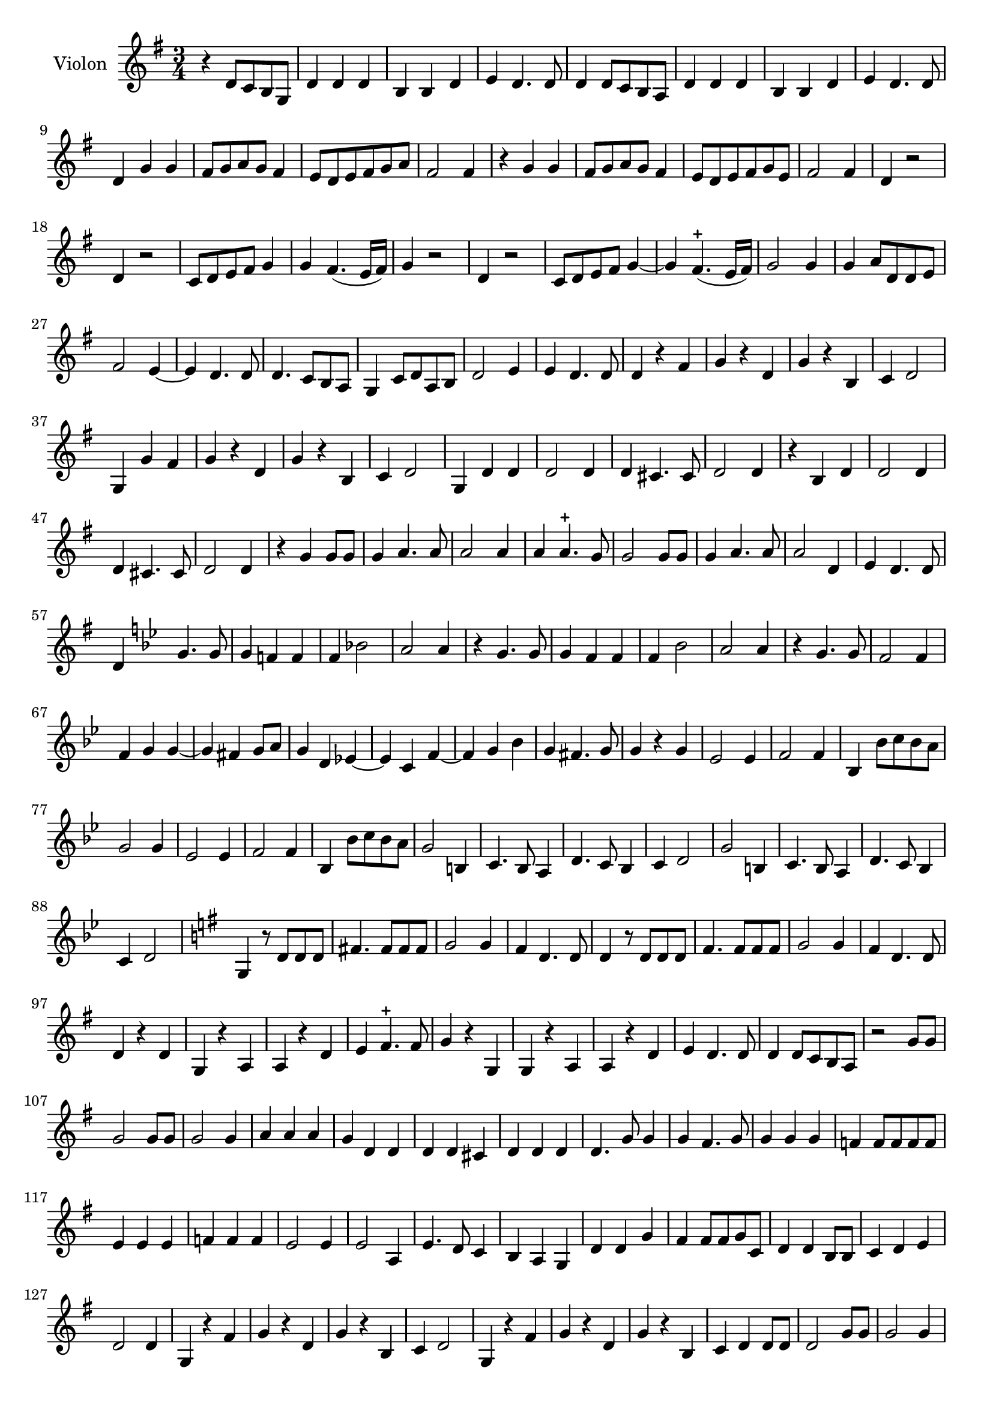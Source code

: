 \context Voice = "violon"
\relative c' { 
	\set Staff.instrumentName = \markup { \column { "Violon" } }
	\set Staff.midiInstrument = "Violin"
%	\set Staff.printKeyCancellation = ##f

  \once \override Staff.TimeSignature.style = #'() 
%  \set Score.currentBarNumber = # 731
  
  	\time 3/4
        \clef treble  
        \key g \major

    	r4  d8 c b g | d'4 d d | b b d |  e d4. d8 | d4 d8 c b a |  
%6
	d4 d d | b b d | e d4. d8 | d4 g g | fis8 g a g fis4 | e8 d e fis g  a
%12
	fis2 fis4 | r g g | fis8 g a g fis4 | e8 d e fis g e | fis2 fis4 | d r2 | 
%18
	d4 r2 | c8 d e fis g4 | g fis4. (e16 fis) | g4 r2 | d4 r2 | c8 d e fis g4 ~ |
%24
    g4 fis4.-+ (e16 fis) | g2 g4 | g a8 d, d e | fis2 e4~ | e d4. d8 | d4. c8 b a
%30
    g4 c8 d a b | d2 e4 | e d4. d8 | d4 r fis | g r d | g r b,|	
%36
    c4 d2 | g,4 g' fis | g r d | g r b, | c4 d2 | g,4 d' d |
%42
    d2 d4 | d cis4. cis8 | d2 d4 | r b d | d2 d4 |
%47
    d4 cis4. cis8 | d2 d4 | r g g8 g | g4 a4. a8 | a2 a4 |
%52
	a4 a4.-+ g8 | g2 g8 g | g4 a4. a8 | a2 d,4 | e4 d4. d8 |
%57
	d4   \key bes \major  
	
	g4. g8 | g4 f! f | f bes!2 | a a4 | r4 g4. g8 |
%62
	g4 f f | f bes2 | a a4 | r g4. g8 | f2 f4 |
%67
	f4 g g~ | g fis g8 a | g4 d es!~ | es c f~ | f g bes
%72
	g4 fis4. g8 | g4 r g | es2 es4 | f2 f4 | bes, bes'8 c bes a |
%77 - page 219
	g2 g4 | es2 es4 | f2 f4 | bes, bes'8 c bes a | g2 b,4 |
	c4. bes8 a4 | d4. c8 bes4 | c4 d2 | g2 b,4|
	c4. bes8 a4 | d4. c8 bes4 | c4 d2
	
	\key g \major g,4 r8 d' d d |
%90 page 220
	fis!4. fis8 fis fis | g2 g4 | fis d4. d8 | d4 r8 d d d |
	fis4. fis8 fis fis | g2 g4 | fis4 d4. d8 | d4 r d |
%98 - page 221
	g,4 r a | a r d | e fis4.-+ fis8 | g4 r g, |
	g r a | a r d | e d4. d8 | d4 d8 c b a |
% 2ème partie de la chaconne        
       r2 g'8 g | g2 g8 g | g2 g4 | a a a | g d d | 
       d d cis | d d d | d4. g8 g4 | g fis4. g8 | g4 g g
%116 - page 223
	f4 f8 f f f | e4 e e | f f f | e2 e4 e2 a,4 |
	e'4. d8 c4 | b a g | d' d g | fis fis8 fis g c, | d4 d b8 b |
%126 - page 224
	c4 d e | d2 d4 | g, r fis' | g r d | g r b, |
	c4 d2 | g,4 r fis' | g r d | g r b, | c d d8 d |
%136 - page 225
	d2 g8 g | g2 g4 | a fis b | gis e gis | e4. e8 fis4 | 
	g a a | a a g | fis4 fis8 fis g a | a4 a a8 a |
%145 - page 226
	fis4 fis b | a2 a4 | fis2-+ r4 | R2.*11
%159 - page 227
	r4 b,4 d | d2 d4 | d cis4. cis8 | d2 d4 | r b g |
	d'2 d4 | d cis4. cis8 | d2 d4 | r4 d d | c4 e4. e8 |
%169 - page 228
	d2 d4 | d d4. d8 | d4. c8 b4 | c2 c4 | d4. d8 b4 | e4 d4. c8 |
	d2 d8 d | c2 g'4 | d d g | e e e | c4. b8 g4 |
%180 - page 229
	f'4 d g | e2 c8 c | b2 b4 | c a d | g, g g' | 
	g4. g8 g4 | fis4 e4. d8 | d2 fis8 fis | g2 g4 | g g fis |
%190 - dernière page 
	g g d | b4. b8 b4 | e d4. d8 | d2 g8 g | g2 f4 |
	f2 f4 | e fis4.-+ g8 | a4 fis g | g4. d8 g4 | e4 d4. d8 | d2. |
}
